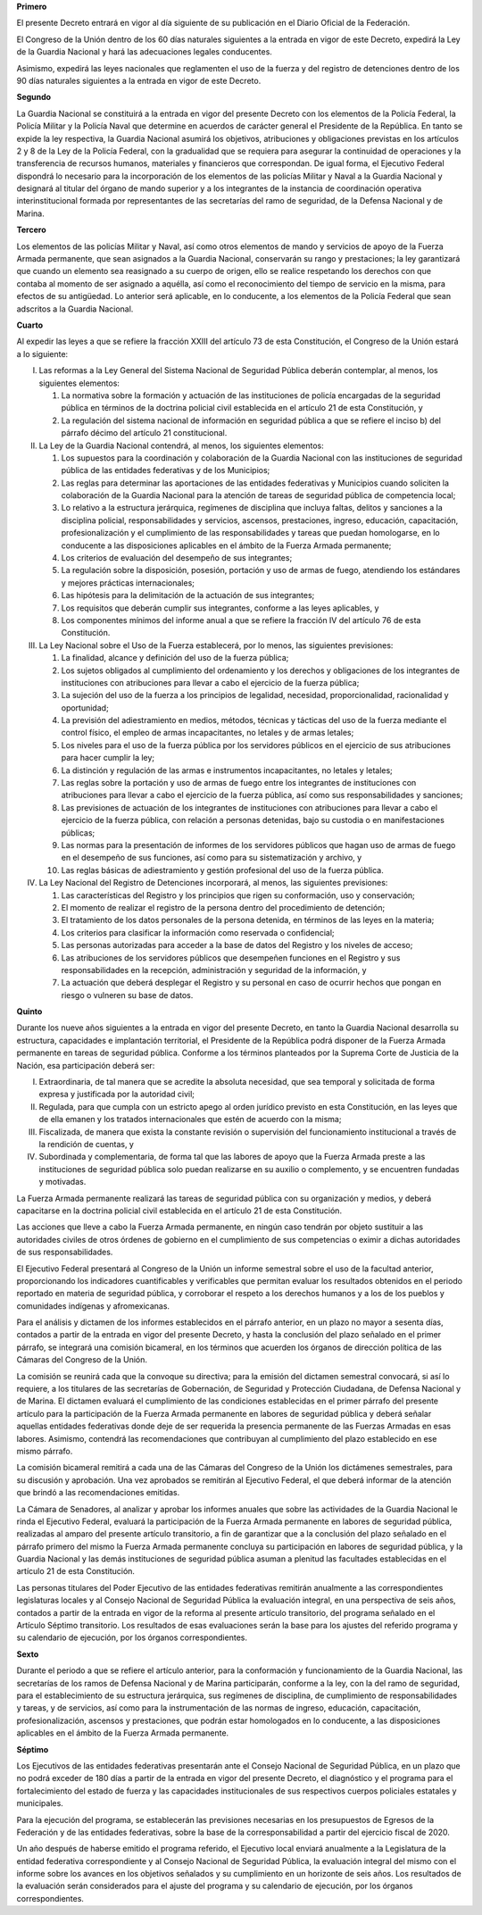 **Primero**

El presente Decreto entrará en vigor al día siguiente de su publicación
en el Diario Oficial de la Federación.

El Congreso de la Unión dentro de los 60 días naturales siguientes a la
entrada en vigor de este Decreto, expedirá la Ley de la Guardia Nacional
y hará las adecuaciones legales conducentes.

Asimismo, expedirá las leyes nacionales que reglamenten el uso de la
fuerza y del registro de detenciones dentro de los 90 días naturales
siguientes a la entrada en vigor de este Decreto.

**Segundo**

La Guardia Nacional se constituirá a la entrada en vigor del presente
Decreto con los elementos de la Policía Federal, la Policía Militar y la
Policía Naval que determine en acuerdos de carácter general el
Presidente de la República. En tanto se expide la ley respectiva, la
Guardia Nacional asumirá los objetivos, atribuciones y obligaciones
previstas en los artículos 2 y 8 de la Ley de la Policía Federal, con la
gradualidad que se requiera para asegurar la continuidad de operaciones
y la transferencia de recursos humanos, materiales y financieros que
correspondan. De igual forma, el Ejecutivo Federal dispondrá lo
necesario para la incorporación de los elementos de las policías Militar
y Naval a la Guardia Nacional y designará al titular del órgano de mando
superior y a los integrantes de la instancia de coordinación operativa
interinstitucional formada por representantes de las secretarías del
ramo de seguridad, de la Defensa Nacional y de Marina.

**Tercero**

Los elementos de las policías Militar y Naval, así como otros elementos
de mando y servicios de apoyo de la Fuerza Armada permanente, que sean
asignados a la Guardia Nacional, conservarán su rango y prestaciones; la
ley garantizará que cuando un elemento sea reasignado a su cuerpo de
origen, ello se realice respetando los derechos con que contaba al
momento de ser asignado a aquélla, así como el reconocimiento del tiempo
de servicio en la misma, para efectos de su antigüedad. Lo anterior será
aplicable, en lo conducente, a los elementos de la Policía Federal que
sean adscritos a la Guardia Nacional.

**Cuarto**

Al expedir las leyes a que se refiere la fracción XXIII del artículo 73
de esta Constitución, el Congreso de la Unión estará a lo siguiente:

I. Las reformas a la Ley General del Sistema Nacional de Seguridad
   Pública deberán contemplar, al menos, los siguientes elementos:

   1. La normativa sobre la formación y actuación de las instituciones
      de policía encargadas de la seguridad pública en términos de la
      doctrina policial civil establecida en el artículo 21 de esta
      Constitución, y

   2. La regulación del sistema nacional de información en seguridad
      pública a que se refiere el inciso b) del párrafo décimo del
      artículo 21 constitucional.

II. La Ley de la Guardia Nacional contendrá, al menos, los siguientes
    elementos:

    1. Los supuestos para la coordinación y colaboración de la Guardia
       Nacional con las instituciones de seguridad pública de las
       entidades federativas y de los Municipios;

    2. Las reglas para determinar las aportaciones de las entidades
       federativas y Municipios cuando soliciten la colaboración de la
       Guardia Nacional para la atención de tareas de seguridad pública
       de competencia local;

    3. Lo relativo a la estructura jerárquica, regímenes de disciplina
       que incluya faltas, delitos y sanciones a la disciplina policial,
       responsabilidades y servicios, ascensos, prestaciones, ingreso,
       educación, capacitación, profesionalización y el cumplimiento de
       las responsabilidades y tareas que puedan homologarse, en lo
       conducente a las disposiciones aplicables en el ámbito de la
       Fuerza Armada permanente;

    4. Los criterios de evaluación del desempeño de sus integrantes;

    5. La regulación sobre la disposición, posesión, portación y uso de
       armas de fuego, atendiendo los estándares y mejores prácticas
       internacionales;

    6. Las hipótesis para la delimitación de la actuación de sus
       integrantes;

    7. Los requisitos que deberán cumplir sus integrantes, conforme a
       las leyes aplicables, y

    8. Los componentes mínimos del informe anual a que se refiere la
       fracción IV del artículo 76 de esta Constitución.

III. La Ley Nacional sobre el Uso de la Fuerza establecerá, por lo
     menos, las siguientes previsiones:

     1. La finalidad, alcance y definición del uso de la fuerza pública;

     2. Los sujetos obligados al cumplimiento del ordenamiento y los
        derechos y obligaciones de los integrantes de instituciones con
        atribuciones para llevar a cabo el ejercicio de la fuerza
        pública;

     3. La sujeción del uso de la fuerza a los principios de legalidad,
        necesidad, proporcionalidad, racionalidad y oportunidad;

     4. La previsión del adiestramiento en medios, métodos, técnicas y
        tácticas del uso de la fuerza mediante el control físico, el
        empleo de armas incapacitantes, no letales y de armas letales;

     5. Los niveles para el uso de la fuerza pública por los servidores
        públicos en el ejercicio de sus atribuciones para hacer cumplir
        la ley;

     6. La distinción y regulación de las armas e instrumentos
        incapacitantes, no letales y letales;

     7. Las reglas sobre la portación y uso de armas de fuego entre los
        integrantes de instituciones con atribuciones para llevar a cabo
        el ejercicio de la fuerza pública, así como sus
        responsabilidades y sanciones;

     8. Las previsiones de actuación de los integrantes de instituciones
        con atribuciones para llevar a cabo el ejercicio de la fuerza
        pública, con relación a personas detenidas, bajo su custodia o
        en manifestaciones públicas;

     9. Las normas para la presentación de informes de los servidores
        públicos que hagan uso de armas de fuego en el desempeño de sus
        funciones, así como para su sistematización y archivo, y

     10. Las reglas básicas de adiestramiento y gestión profesional del
         uso de la fuerza pública.

IV. La Ley Nacional del Registro de Detenciones incorporará, al menos,
    las siguientes previsiones:

    1. Las características del Registro y los principios que rigen su
       conformación, uso y conservación;

    2. El momento de realizar el registro de la persona dentro del
       procedimiento de detención;

    3. El tratamiento de los datos personales de la persona detenida, en
       términos de las leyes en la materia;

    4. Los criterios para clasificar la información como reservada o
       confidencial;

    5. Las personas autorizadas para acceder a la base de datos del
       Registro y los niveles de acceso;

    6. Las atribuciones de los servidores públicos que desempeñen
       funciones en el Registro y sus responsabilidades en la recepción,
       administración y seguridad de la información, y

    7. La actuación que deberá desplegar el Registro y su personal en
       caso de ocurrir hechos que pongan en riesgo o vulneren su base de
       datos.

**Quinto**

Durante los nueve años siguientes a la entrada en vigor del presente
Decreto, en tanto la Guardia Nacional desarrolla su estructura,
capacidades e implantación territorial, el Presidente de la República
podrá disponer de la Fuerza Armada permanente en tareas de seguridad
pública. Conforme a los términos planteados por la Suprema Corte de
Justicia de la Nación, esa participación deberá ser:

I. Extraordinaria, de tal manera que se acredite la absoluta necesidad,
   que sea temporal y solicitada de forma expresa y justificada por la
   autoridad civil;

II. Regulada, para que cumpla con un estricto apego al orden jurídico
    previsto en esta Constitución, en las leyes que de ella emanen y los
    tratados internacionales que estén de acuerdo con la misma;

III. Fiscalizada, de manera que exista la constante revisión o
     supervisión del funcionamiento institucional a través de la
     rendición de cuentas, y

IV. Subordinada y complementaria, de forma tal que las labores de apoyo
    que la Fuerza Armada preste a las instituciones de seguridad pública
    solo puedan realizarse en su auxilio o complemento, y se encuentren
    fundadas y motivadas.

La Fuerza Armada permanente realizará las tareas de seguridad pública
con su organización y medios, y deberá capacitarse en la doctrina
policial civil establecida en el artículo 21 de esta Constitución.

Las acciones que lleve a cabo la Fuerza Armada permanente, en ningún
caso tendrán por objeto sustituir a las autoridades civiles de otros
órdenes de gobierno en el cumplimiento de sus competencias o eximir a
dichas autoridades de sus responsabilidades.

El Ejecutivo Federal presentará al Congreso de la Unión un informe
semestral sobre el uso de la facultad anterior, proporcionando los
indicadores cuantificables y verificables que permitan evaluar los
resultados obtenidos en el periodo reportado en materia de seguridad
pública, y corroborar el respeto a los derechos humanos y a los de los
pueblos y comunidades indígenas y afromexicanas.

Para el análisis y dictamen de los informes establecidos en el párrafo
anterior, en un plazo no mayor a sesenta días, contados a partir de la
entrada en vigor del presente Decreto, y hasta la conclusión del plazo
señalado en el primer párrafo, se integrará una comisión bicameral, en
los términos que acuerden los órganos de dirección política de las
Cámaras del Congreso de la Unión.

La comisión se reunirá cada que la convoque su directiva; para la
emisión del dictamen semestral convocará, si así lo requiere, a los
titulares de las secretarías de Gobernación, de Seguridad y Protección
Ciudadana, de Defensa Nacional y de Marina. El dictamen evaluará el
cumplimiento de las condiciones establecidas en el primer párrafo del
presente artículo para la participación de la Fuerza Armada permanente
en labores de seguridad pública y deberá señalar aquellas entidades
federativas donde deje de ser requerida la presencia permanente de las
Fuerzas Armadas en esas labores. Asimismo, contendrá las recomendaciones
que contribuyan al cumplimiento del plazo establecido en ese mismo
párrafo.

La comisión bicameral remitirá a cada una de las Cámaras del Congreso de
la Unión los dictámenes semestrales, para su discusión y aprobación. Una
vez aprobados se remitirán al Ejecutivo Federal, el que deberá informar
de la atención que brindó a las recomendaciones emitidas.

La Cámara de Senadores, al analizar y aprobar los informes anuales que
sobre las actividades de la Guardia Nacional le rinda el Ejecutivo
Federal, evaluará la participación de la Fuerza Armada permanente en
labores de seguridad pública, realizadas al amparo del presente artículo
transitorio, a fin de garantizar que a la conclusión del plazo señalado
en el párrafo primero del mismo la Fuerza Armada permanente concluya su
participación en labores de seguridad pública, y la Guardia Nacional y
las demás instituciones de seguridad pública asuman a plenitud las
facultades establecidas en el artículo 21 de esta Constitución.

Las personas titulares del Poder Ejecutivo de las entidades federativas
remitirán anualmente a las correspondientes legislaturas locales y al
Consejo Nacional de Seguridad Pública la evaluación integral, en una
perspectiva de seis años, contados a partir de la entrada en vigor de la
reforma al presente artículo transitorio, del programa señalado en el
Artículo Séptimo transitorio. Los resultados de esas evaluaciones serán
la base para los ajustes del referido programa y su calendario de
ejecución, por los órganos correspondientes.

**Sexto**

Durante el periodo a que se refiere el artículo anterior, para la
conformación y funcionamiento de la Guardia Nacional, las secretarías de
los ramos de Defensa Nacional y de Marina participarán, conforme a la
ley, con la del ramo de seguridad, para el establecimiento de su
estructura jerárquica, sus regímenes de disciplina, de cumplimiento de
responsabilidades y tareas, y de servicios, así como para la
instrumentación de las normas de ingreso, educación, capacitación,
profesionalización, ascensos y prestaciones, que podrán estar
homologados en lo conducente, a las disposiciones aplicables en el
ámbito de la Fuerza Armada permanente.

**Séptimo**

Los Ejecutivos de las entidades federativas presentarán ante el Consejo
Nacional de Seguridad Pública, en un plazo que no podrá exceder de 180
días a partir de la entrada en vigor del presente Decreto, el
diagnóstico y el programa para el fortalecimiento del estado de fuerza y
las capacidades institucionales de sus respectivos cuerpos policiales
estatales y municipales.

Para la ejecución del programa, se establecerán las previsiones
necesarias en los presupuestos de Egresos de la Federación y de las
entidades federativas, sobre la base de la corresponsabilidad a partir
del ejercicio fiscal de 2020.

Un año después de haberse emitido el programa referido, el Ejecutivo
local enviará anualmente a la Legislatura de la entidad federativa
correspondiente y al Consejo Nacional de Seguridad Pública, la
evaluación integral del mismo con el informe sobre los avances en los
objetivos señalados y su cumplimiento en un horizonte de seis años. Los
resultados de la evaluación serán considerados para el ajuste del
programa y su calendario de ejecución, por los órganos correspondientes.
